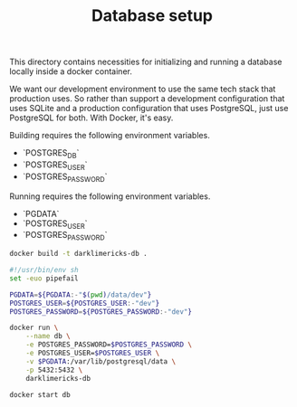 #+TITLE: Database setup


This directory contains necessities for initializing and running a database
locally inside a docker container.

We want our development environment to use the same tech stack that production
uses. So rather than support a development configuration that uses SQLite and a
production configuration that uses PostgreSQL, just use PostgreSQL for both.
With Docker, it's easy.


Building requires the following environment variables.

- `POSTGRES_DB`
- `POSTGRES_USER`
- `POSTGRES_PASSWORD`

Running requires the following environment variables.

- `PGDATA`
- `POSTGRES_USER`
- `POSTGRES_PASSWORD`


#+BEGIN_SRC sh
docker build -t darklimericks-db .
#+END_SRC

#+BEGIN_SRC sh :tangle run.sh :tangle-mode (identity #o755)
#!/usr/bin/env sh
set -euo pipefail

PGDATA=${PGDATA:-"$(pwd)/data/dev"}
POSTGRES_USER=${POSTGRES_USER:-"dev"}
POSTGRES_PASSWORD=${POSTGRES_PASSWORD:-"dev"}

docker run \
    --name db \
    -e POSTGRES_PASSWORD=$POSTGRES_PASSWORD \
    -e POSTGRES_USER=$POSTGRES_USER \
    -v $PGDATA:/var/lib/postgresql/data \
    -p 5432:5432 \
    darklimericks-db
#+END_SRC

#+BEGIN_SRC sh
docker start db
#+END_SRC
